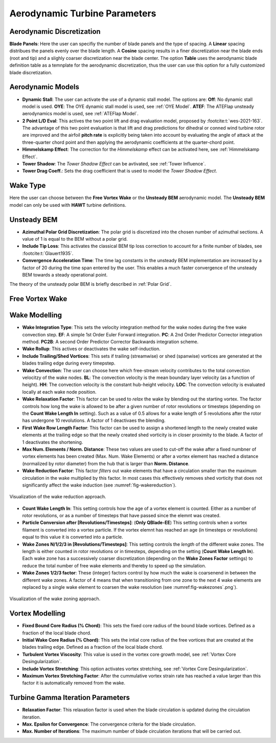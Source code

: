 Aerodynamic Turbine Parameters
==============================

Aerodynamic Discretization
--------------------------

**Blade Panels**: Here the user can specifiy the number of blade panels and the type of spacing. A **Linear** spacing distribues the panels evenly over the blade length. A **Cosine** spacing results in a finer discretization near the blade ends (root and tip) and a slighly coarser discretization near the blade center. The option **Table** uses the aerodynamic blade definition table as a temnplate for the aerodynamic discretization, thus the user can use this option for a fully customized blade discretization.

Aerodynamic Models
------------------

- **Dynamic Stall**: The user can activate the use of a dynamic stall model. The options are: **Off**: No dynamic stall model is used. **OYE**: The OYE dynamic stall model is used, see :ref:`OYE Model`. **ATEF**: The ATEFlap unsteady aerodynamics model is used, see :ref:`ATEFlap Model`.
- **2 Point L/D Eval**: This actives the two point lift and drag evaluation model, proposed by :footcite:t:`wes-2021-163`. The advantage of this two point evaluation is that lift and drag predictions for dihedral or conned wind turbine rotor are improved and the airfoil **pitch rate** is explicitly being taken into account by evaluating the angle of attack at the three-quarter chord point and then applying the aerodynamic coefficients at the quarter-chord point.
- **Himmelskamp Effect**: The correction for the *Himmelskamp* effect can be activated here, see :ref:`Himmelskamp Effect`.
- **Tower Shadow**: The *Tower Shadow Effect* can be avtivated, see :ref:`Tower Influence`.
- **Tower Drag Coeff.**: Sets the drag coefficient that is used to model the *Tower Shadow Effect*.
    
Wake Type
---------

Here the user can choose between the **Free Vortex Wake** or the **Unsteady BEM** aerodynamic model. The **Unsteady BEM** model can only be used with **HAWT** turbine definitions.

Unsteady BEM
------------

- **Azimuthal Polar Grid Discretization**: The polar grid is discretized into the chosen number of azimuthal sections. A value of 1 is equal to the BEM without a polar grid.
- **Include Tip Loss**: This activates the classical BEM tip loss correction to account for a finite number of blades, see :footcite:t:`Glauert1935`. 
- **Convergence Acceleration Time**: The time lag constants in the unsteady BEM implementation are increased by a factor of 20 during the time span entered by the user. This enables a much faster convergence of the unsteady BEM towards a steady operational point.

The theory of the unsteady polar BEM is briefly described in :ref:`Polar Grid`.


Free Vortex Wake
----------------

Wake Modelling
--------------

- **Wake Integration Type**: This sets the velocity integration method for the wake nodes during the free wake convection step. **EF**: A simple 1st Order Euler Forward integration. **PC**: A 2nd Order Predictor Corrector integration method. **PC2B**: A second Order Predictor Corrector Backwards integration scheme.
- **Wake Rollup**: This actives or deactivates the wake self-induction.
- **Include Trailing/Shed Vortices**: This sets if trailing (streamwise) or shed (spanwise) vortices are generated at the blades trailing edge during every timepstep. 
- **Wake Convection**: The user can choose here which free-stream velocity contributes to the total convection velocitzy of the wake nodes. **BL**: The convection velocity is the mean boundary layer velocity (as a function of height). **HH**: The convection velocity is the constant hub-height velocity. **LOC**: The convection velocity is evaluated locally at each wake node position.
- **Wake Relaxation Factor**: This factor can be used to *relax* the wake by blending out the starting vortex. The factor controls how long the wake is allowed to be after a given number of rotor revolutions or timesteps (depending on the **Count Wake Length In** setting). Such as a value of 0.5 allows for a wake length of 5 revolutions after the rotor has undergone 10 revolutions. A factor of 1 deactivaes the blending.
- **First Wake Row Length Factor**: This factor can be used to assign a shortened length to the newly created wake elements at the trailing edge so that the newly created shed vorticity is in closer proximity to the blade. A factor of 1 deactivates the shortening.
- **Max Num. Elements / Norm. Distance**: These two values are used to cut-off the wake after a fixed numbner of vortex elements has been created (Max. Num. Wake Elements) or after a vortex element has reached a distance (normalized by rotor diameter) from the hub that is larger than **Norm. Distance**.
- **Wake Reduction Factor**: This factor *filters* out wake elements that have a circulation smaller than the maximum circulation in the wake multiplied by this factor. In most cases this effectively removes shed vorticity that does not significantly affect the wake induction (see :numref:`fig-wakereduction`).

.. _fig-wakereduction:
.. figure:: wakereduction.png
    :align: center
    :alt: Visualization of the wake reduction approach.
    
    Visualization of the wake reduction approach.

- **Count Wake Length In**: This setting controls how the age of a vortex element is counted. Either as a number of rotor revolutions, or as a number of timesteps that have passed since the elemnt was created.
- **Particle Conversion after [Revolutions/Timesteps]**: (**Only QBlade-EE**) This setting controls when a vortex filament is converted into a vortex particle. If the vortex elemnt has reached an age (in timesteps or revolutions) equal to this value it is converted into a particle. 
- **Wake Zones N/1/2/3 in [Revolutions/Timesteps]**: This setting controls the *length* of the different wake zones. The length is either counted in rotor revolutions or in timesteps, depending on the setting (**Count Wake Length In**). Each wake zone has a successively coarser discretization (depending on the **Wake Zones Factor** settings) to reduce the total number of free wake elements and thereby to speed up the simulation.
- **Wake Zones 1/2/3 factor**: These (integer) factors control by how much the wake is coarsenend in between the different wake zones. A factor of 4 means that when transitioning from one zone to the next 4 wake elements are replaced by a single wake element to coarsen the wake resolution (see :numref:fig-wakezones`.png`).

.. _fig-wakezones:
.. figure:: wakezones.png
    :align: center
    :alt: Visualization of the wake zoning approach.
    
    Visualization of the wake zoning approach.

Vortex Modelling
----------------

- **Fixed Bound Core Radius (% Chord)**: This sets the fixed core radius of the bound blade vortices. Defined as a fraction of the local blade chord.
- **Initial Wake Core Radius (% Chord)**: This sets the intial core radius of the free vortices that are created at the blades trailing edge. Defined as a fraction of the local blade chord.
- **Turbulent Vortex Viscosity**: This value is used in the vortex core growth model, see :ref:`Vortex Core Desingularization`.
- **Include Vortex Stretching**: This option activates vortex stretching, see :ref:`Vortex Core Desingularization`.
- **Maximum Vortex Stretching Factor**: After the cummulative vortex strain rate has reached a value larger than this factor it is automatically removed from the wake.

Turbine Gamma Iteration Parameters
----------------------------------

- **Relaxation Factor**: This relaxation factor is used when the blade circulation is updated during the circulation iteration.
- **Max. Epsilon for Convergence**: The convergence criteria for the blade circulation.
- **Max. Number of Iterations**: The maximum number of blade circulation iterations that will be carried out.

.. footbibliography::
